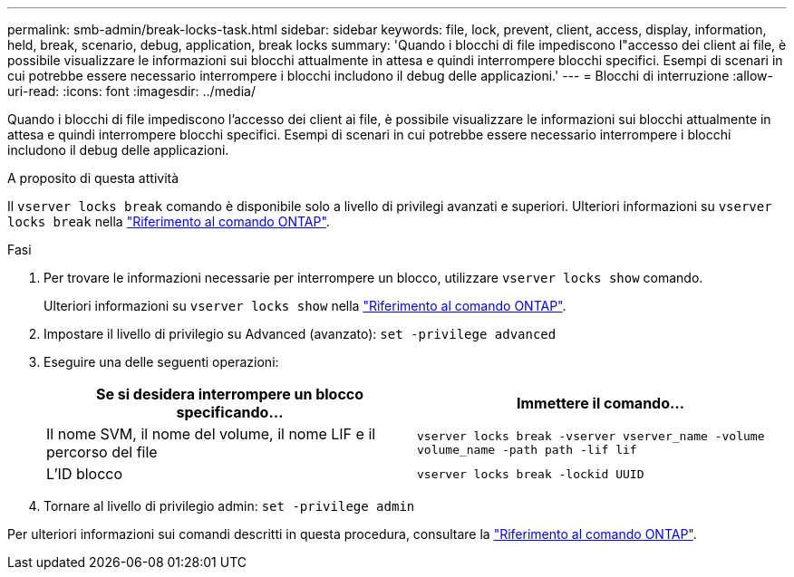 ---
permalink: smb-admin/break-locks-task.html 
sidebar: sidebar 
keywords: file, lock, prevent, client, access, display, information, held, break, scenario, debug, application, break locks 
summary: 'Quando i blocchi di file impediscono l"accesso dei client ai file, è possibile visualizzare le informazioni sui blocchi attualmente in attesa e quindi interrompere blocchi specifici. Esempi di scenari in cui potrebbe essere necessario interrompere i blocchi includono il debug delle applicazioni.' 
---
= Blocchi di interruzione
:allow-uri-read: 
:icons: font
:imagesdir: ../media/


[role="lead"]
Quando i blocchi di file impediscono l'accesso dei client ai file, è possibile visualizzare le informazioni sui blocchi attualmente in attesa e quindi interrompere blocchi specifici. Esempi di scenari in cui potrebbe essere necessario interrompere i blocchi includono il debug delle applicazioni.

.A proposito di questa attività
Il `vserver locks break` comando è disponibile solo a livello di privilegi avanzati e superiori. Ulteriori informazioni su `vserver locks break` nella link:https://docs.netapp.com/us-en/ontap-cli/vserver-locks-break.html["Riferimento al comando ONTAP"^].

.Fasi
. Per trovare le informazioni necessarie per interrompere un blocco, utilizzare `vserver locks show` comando.
+
Ulteriori informazioni su `vserver locks show` nella link:https://docs.netapp.com/us-en/ontap-cli/vserver-locks-show.html["Riferimento al comando ONTAP"^].

. Impostare il livello di privilegio su Advanced (avanzato): `set -privilege advanced`
. Eseguire una delle seguenti operazioni:
+
|===
| Se si desidera interrompere un blocco specificando... | Immettere il comando... 


 a| 
Il nome SVM, il nome del volume, il nome LIF e il percorso del file
 a| 
`vserver locks break -vserver vserver_name -volume volume_name -path path -lif lif`



 a| 
L'ID blocco
 a| 
`vserver locks break -lockid UUID`

|===
. Tornare al livello di privilegio admin: `set -privilege admin`


Per ulteriori informazioni sui comandi descritti in questa procedura, consultare la link:https://docs.netapp.com/us-en/ontap-cli/["Riferimento al comando ONTAP"^].
